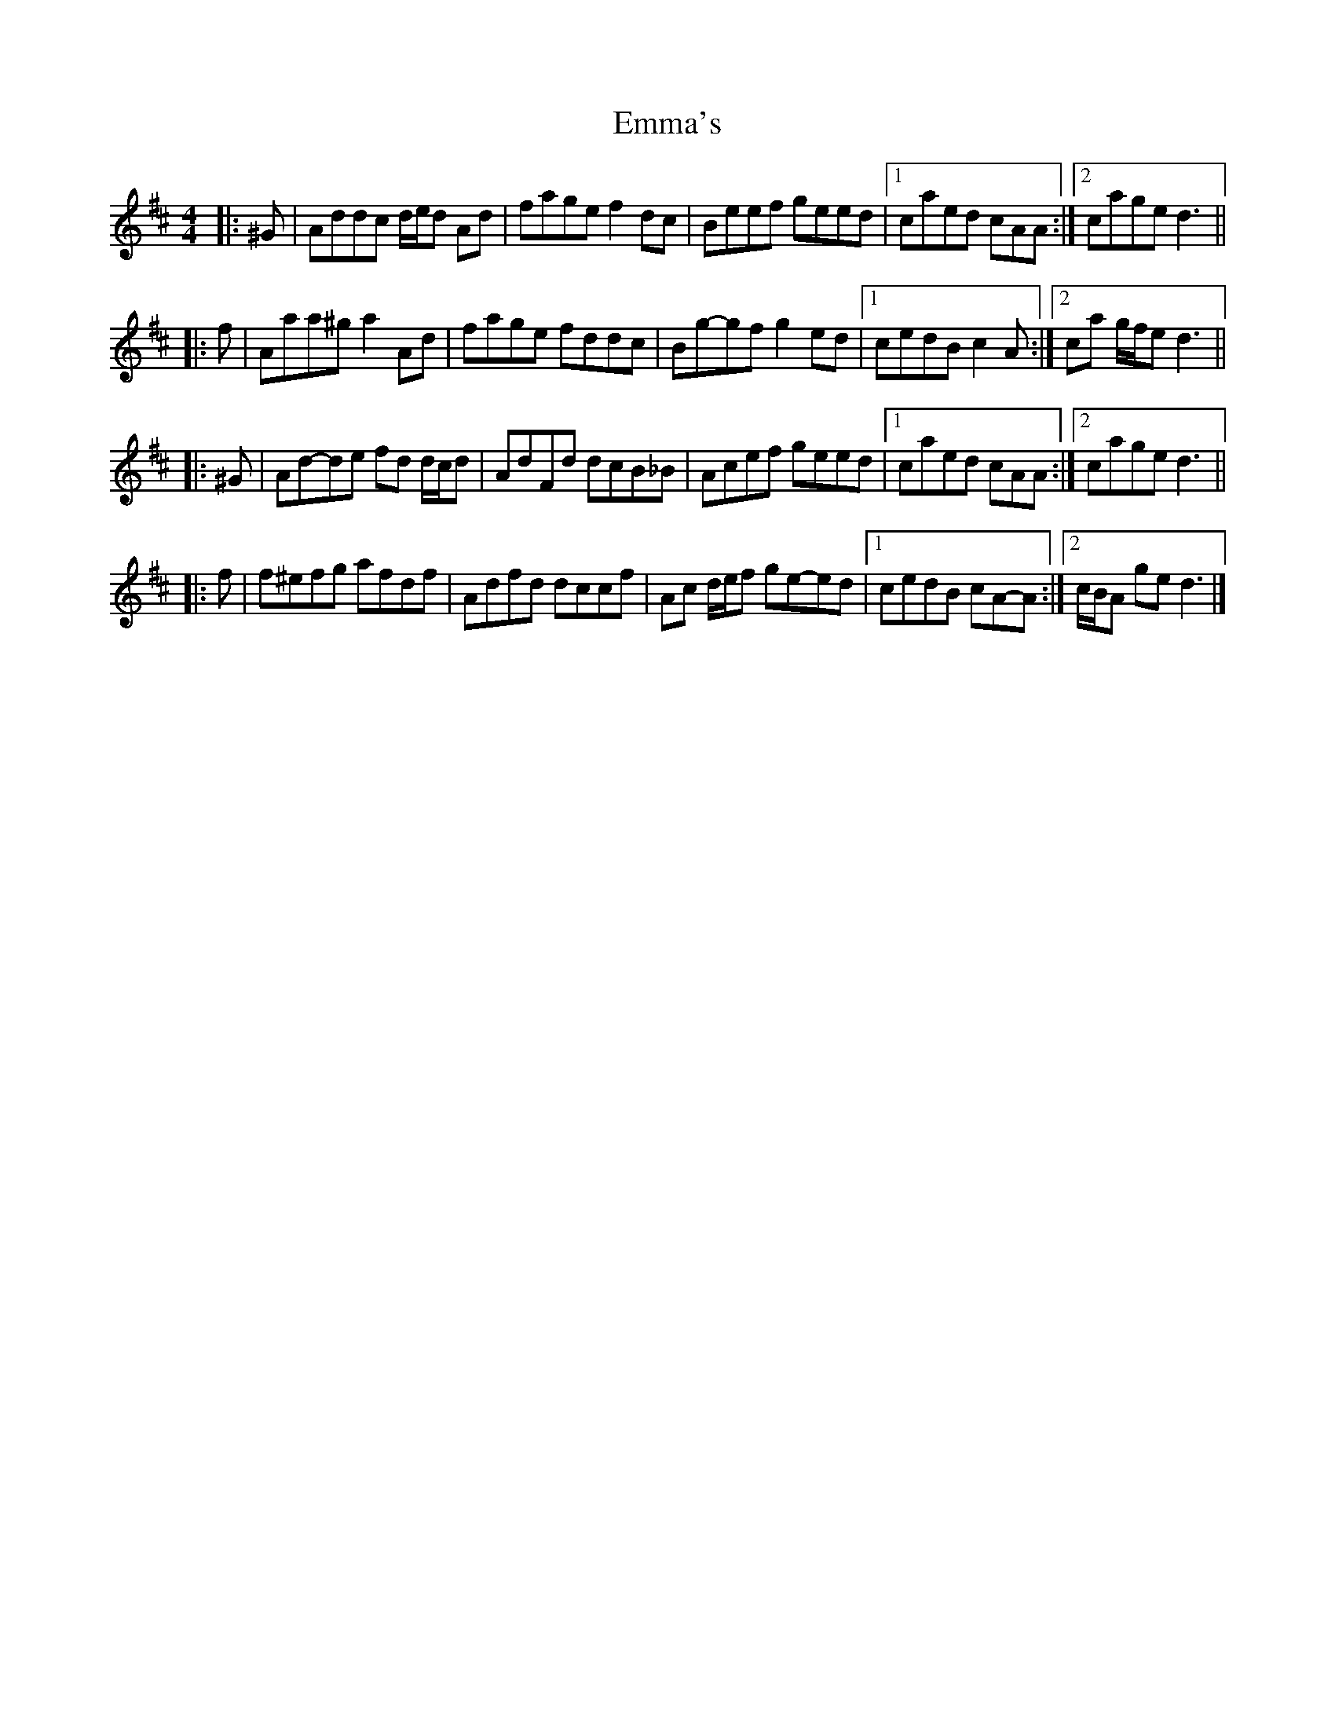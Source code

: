 X: 2
T: Emma's
Z: ceolachan
S: https://thesession.org/tunes/13759#setting24567
R: reel
M: 4/4
L: 1/8
K: Dmaj
|: ^G |Addc d/e/d Ad | fage f2 dc | Beef geed |[1 caed cAA :|[2 cage d3 ||
|: f |Aaa^g a2 Ad | fage fddc | Bg-gf g2 ed |[1 cedB c2 A :|[2 ca g/f/e d3 ||
|: ^G |Ad-de fd d/c/d | AdFd dcB_B | Acef geed |[1 caed cAA :|[2 cage d3 ||
|: f |f^efg afdf | Adfd dccf | Ac d/e/f ge-ed |[1 cedB cA-A :|[2 c/B/A ge d3 |]

